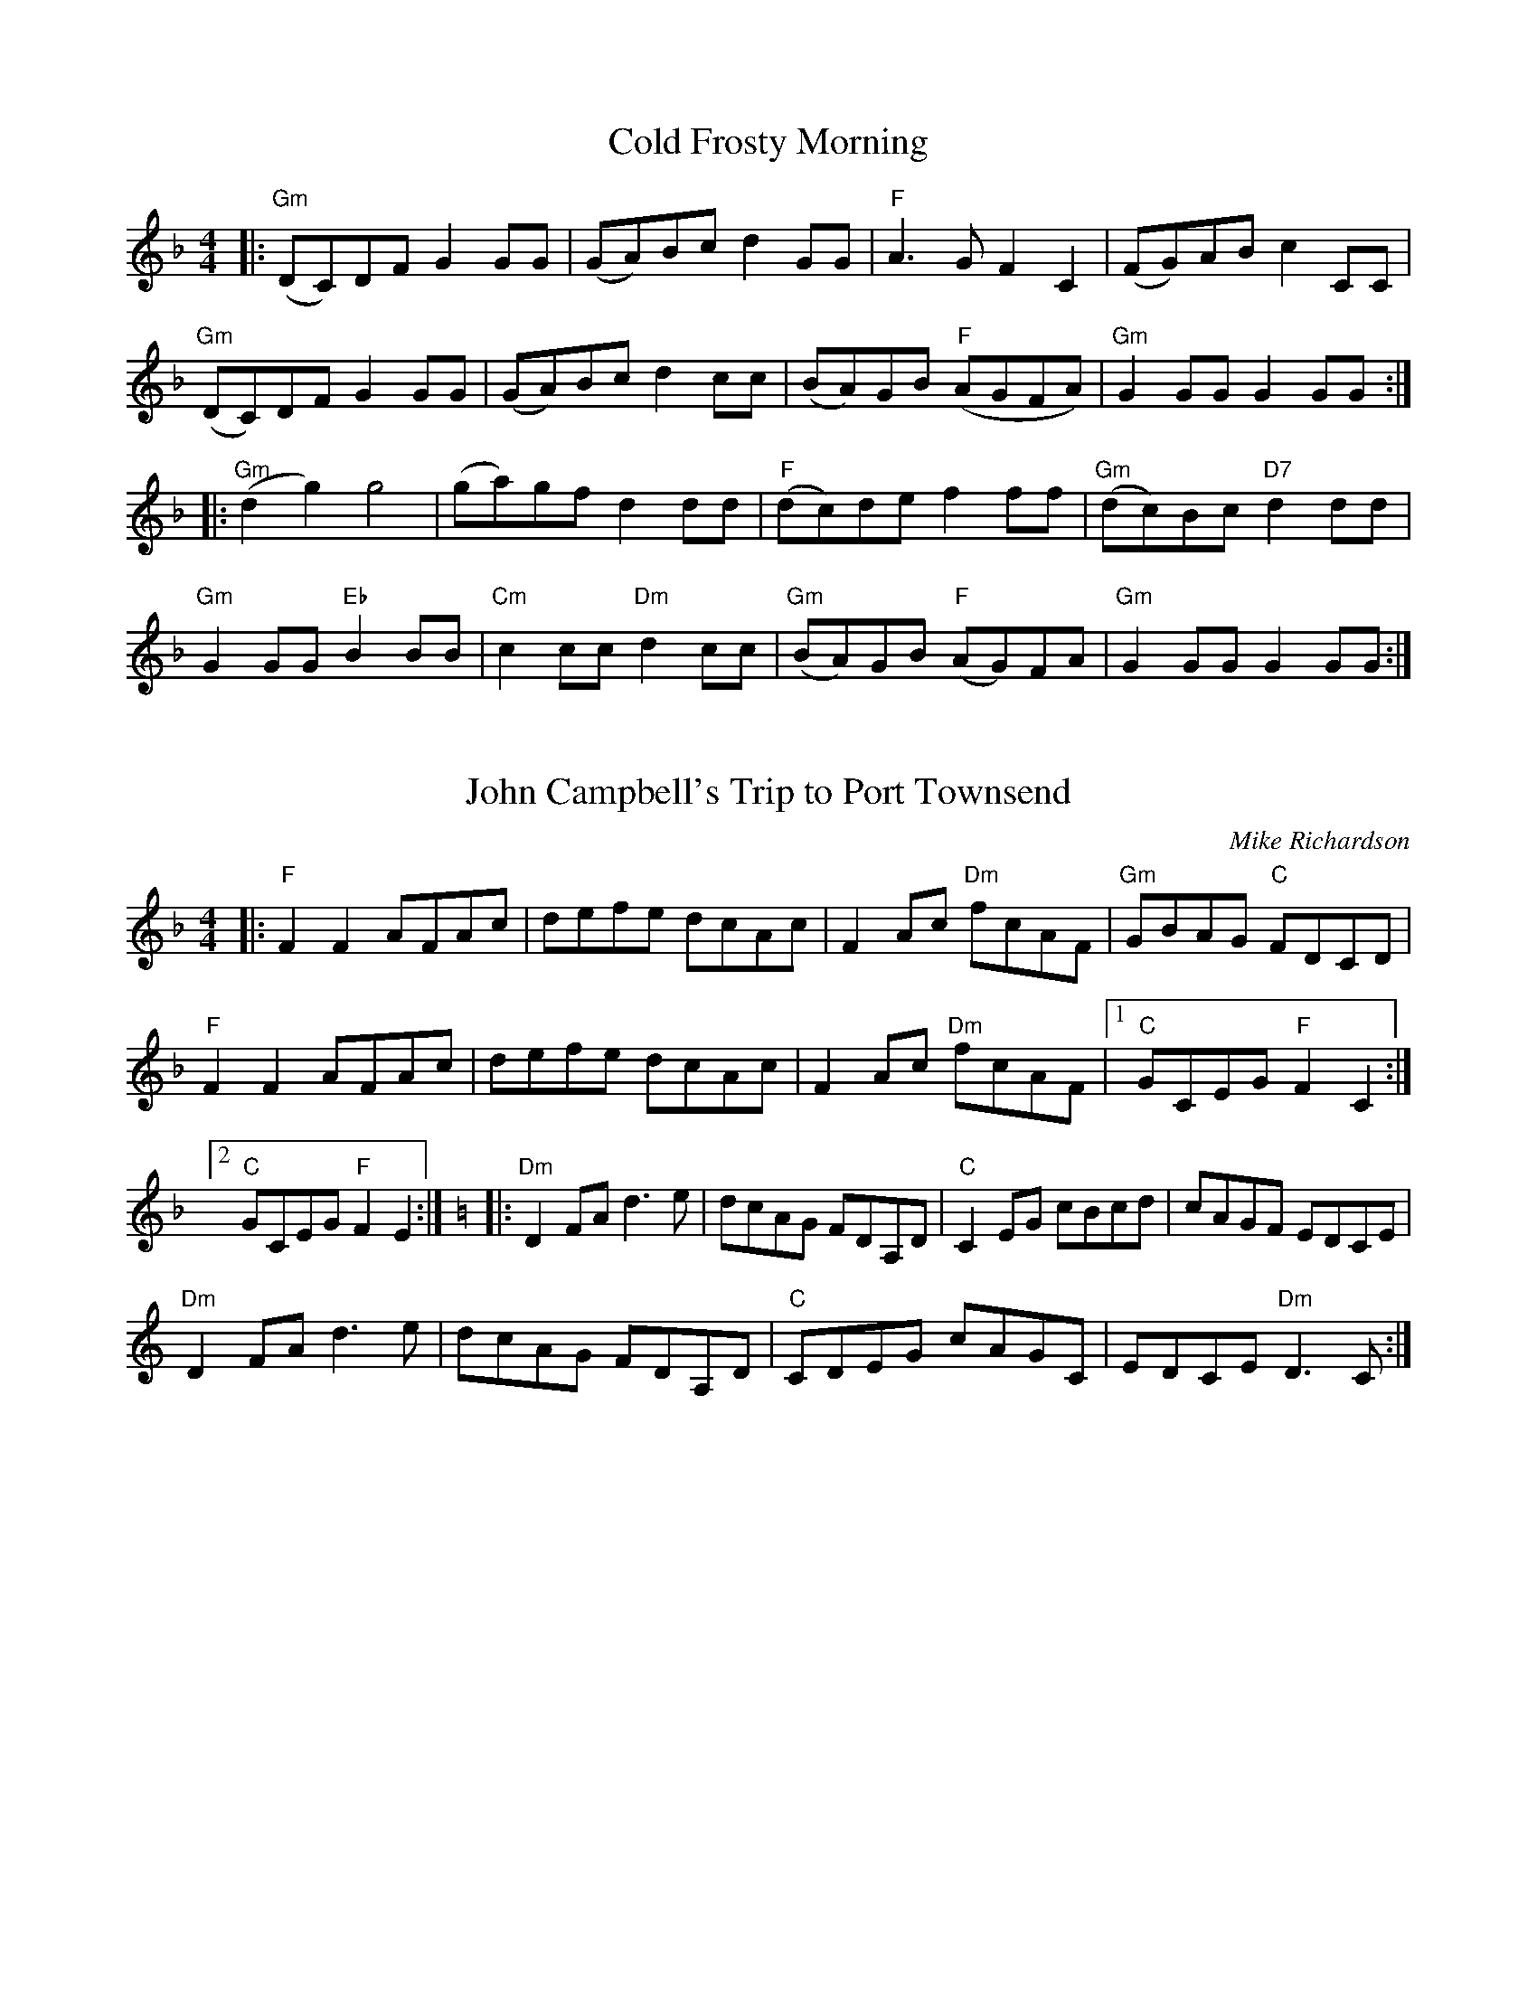 
% 2013 Jun 13: corrected fourth note to G
X: 31
T:Cold Frosty Morning
M:4/4
K:Fmaj
L:1/8
|: "Gm" (DC)DF G2 GG | (GA)Bc d2 GG | "F" A3 G F2 C2 | (FG)AB c2 CC |
"Gm" (DC)DF G2 GG | (GA)Bc d2 cc | (BA)GB "F" (AGFA) | "Gm" G2 GG G2 GG :|
|: "Gm" (d2 g2) g4 | (ga)gf d2 dd | "F" (dc)de f2 ff | "Gm" (dc)Bc "D7" d2 dd |
"Gm" G2 GG "Eb" B2 BB | "Cm" c2 cc "Dm" d2 cc | "Gm" (BA)GB "F" (AG)FA | "Gm" G2 GG G2 GG :|
% Above B-section chords from Seth Berry;  following originals from FFB?:
%|: "Am" (e2 a2) a4 | (ab)ag e2 ee | "G" (ed)ef g2 gg | (ed)cd e2 ee |
%   "Am" A2 AA c2 cc | "Dm" d2 dd e2 dd | "Am" (cB)Ac "G" (BA)GB | "Am" A2 AA A2 AA :|

X: 35
T:John Campbell's Trip to Port Townsend
C:Mike Richardson
M:4/4
K:Fmaj
L:1/8
|: "F" F2 F2 AFAc | defe dcAc | F2 Ac "Dm" fcAF | "Gm" GBAG "C" FDCD |
"F" F2 F2 AFAc | defe dcAc | F2 Ac "Dm" fcAF |1 "C" GCEG "F" F2 C2 :|2 "C" GCEG "F" F2 E2 :| \
K:Cmaj
|: "Dm" D2 FA d3 e | dcAG FDA,D | "C" C2 EG cBcd | cAGF EDCE |
"Dm" D2 FA d3 e | dcAG FDA,D | "C" CDEG cAGC | EDCE "Dm" D3 C :|

